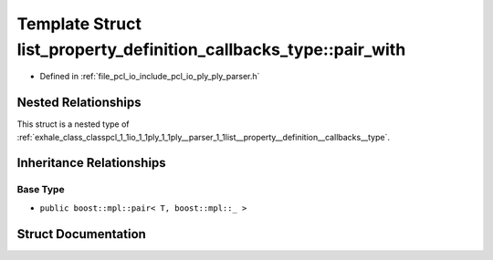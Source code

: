 .. _exhale_struct_structpcl_1_1io_1_1ply_1_1ply__parser_1_1list__property__definition__callbacks__type_1_1pair__with:

Template Struct list_property_definition_callbacks_type::pair_with
==================================================================

- Defined in :ref:`file_pcl_io_include_pcl_io_ply_ply_parser.h`


Nested Relationships
--------------------

This struct is a nested type of :ref:`exhale_class_classpcl_1_1io_1_1ply_1_1ply__parser_1_1list__property__definition__callbacks__type`.


Inheritance Relationships
-------------------------

Base Type
*********

- ``public boost::mpl::pair< T, boost::mpl::_ >``


Struct Documentation
--------------------


.. doxygenstruct:: pcl::io::ply::ply_parser::list_property_definition_callbacks_type::pair_with
   :members:
   :protected-members:
   :undoc-members: